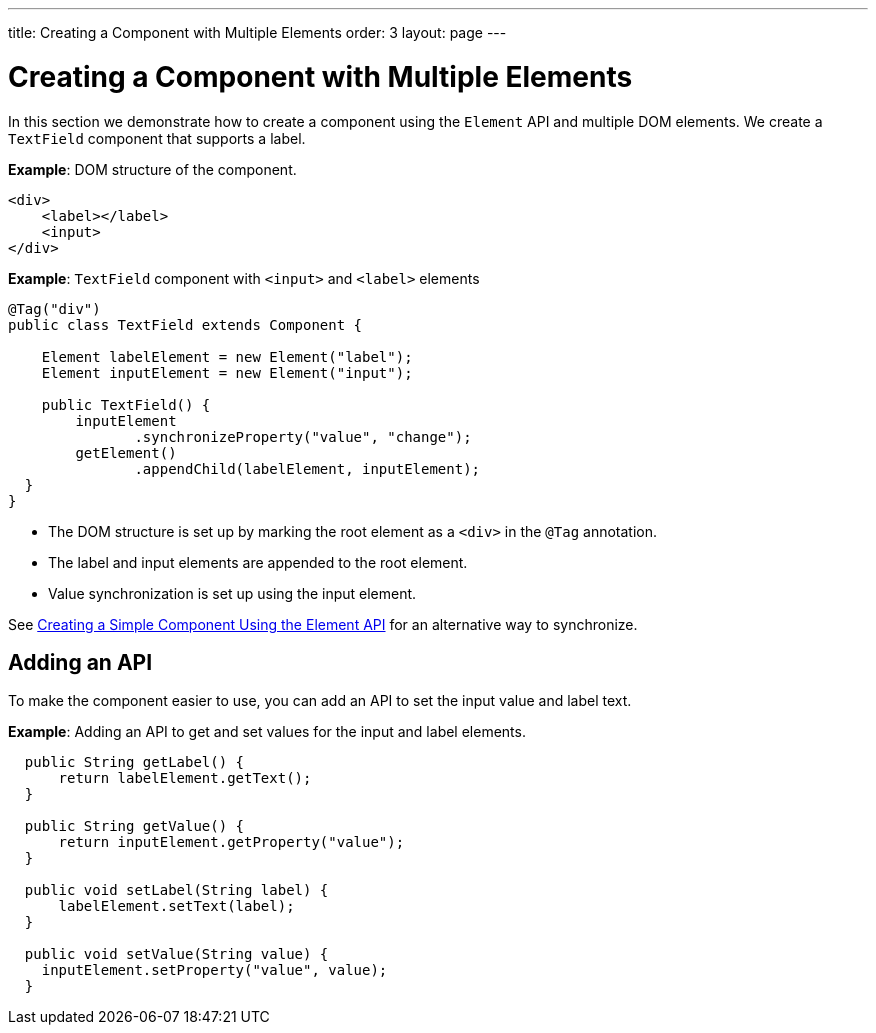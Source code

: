 ---
title: Creating a Component with Multiple Elements
order: 3
layout: page
---

= Creating a Component with Multiple Elements

In this section we demonstrate how to create a component using the `Element` API and multiple DOM elements. We create a `TextField` component that supports a label.

*Example*: DOM structure of the component. 

[source,html]
----
<div>
    <label></label>
    <input>
</div>
----

*Example*: `TextField` component with `<input>` and `<label>` elements

[source,java]
----
@Tag("div")
public class TextField extends Component {

    Element labelElement = new Element("label");
    Element inputElement = new Element("input");

    public TextField() {
        inputElement
               .synchronizeProperty("value", "change");
        getElement()
               .appendChild(labelElement, inputElement);
  }
}
----

* The DOM structure is set up by marking the root element as a `<div>` in the `@Tag` annotation. 
* The label and input elements are appended to the root element. 
* Value synchronization is set up using the input element.

See <<tutorial-component-basic#,Creating a Simple Component Using the Element API>> for an alternative way to synchronize.

== Adding an API

To make the component easier to use, you can add an API to set the input value and label text.

*Example*: Adding an API to get and set values for the input and label elements.

[source,java]
----
  public String getLabel() {
      return labelElement.getText();
  }

  public String getValue() {
      return inputElement.getProperty("value");
  }

  public void setLabel(String label) {
      labelElement.setText(label);
  }

  public void setValue(String value) {
    inputElement.setProperty("value", value);
  }
----
